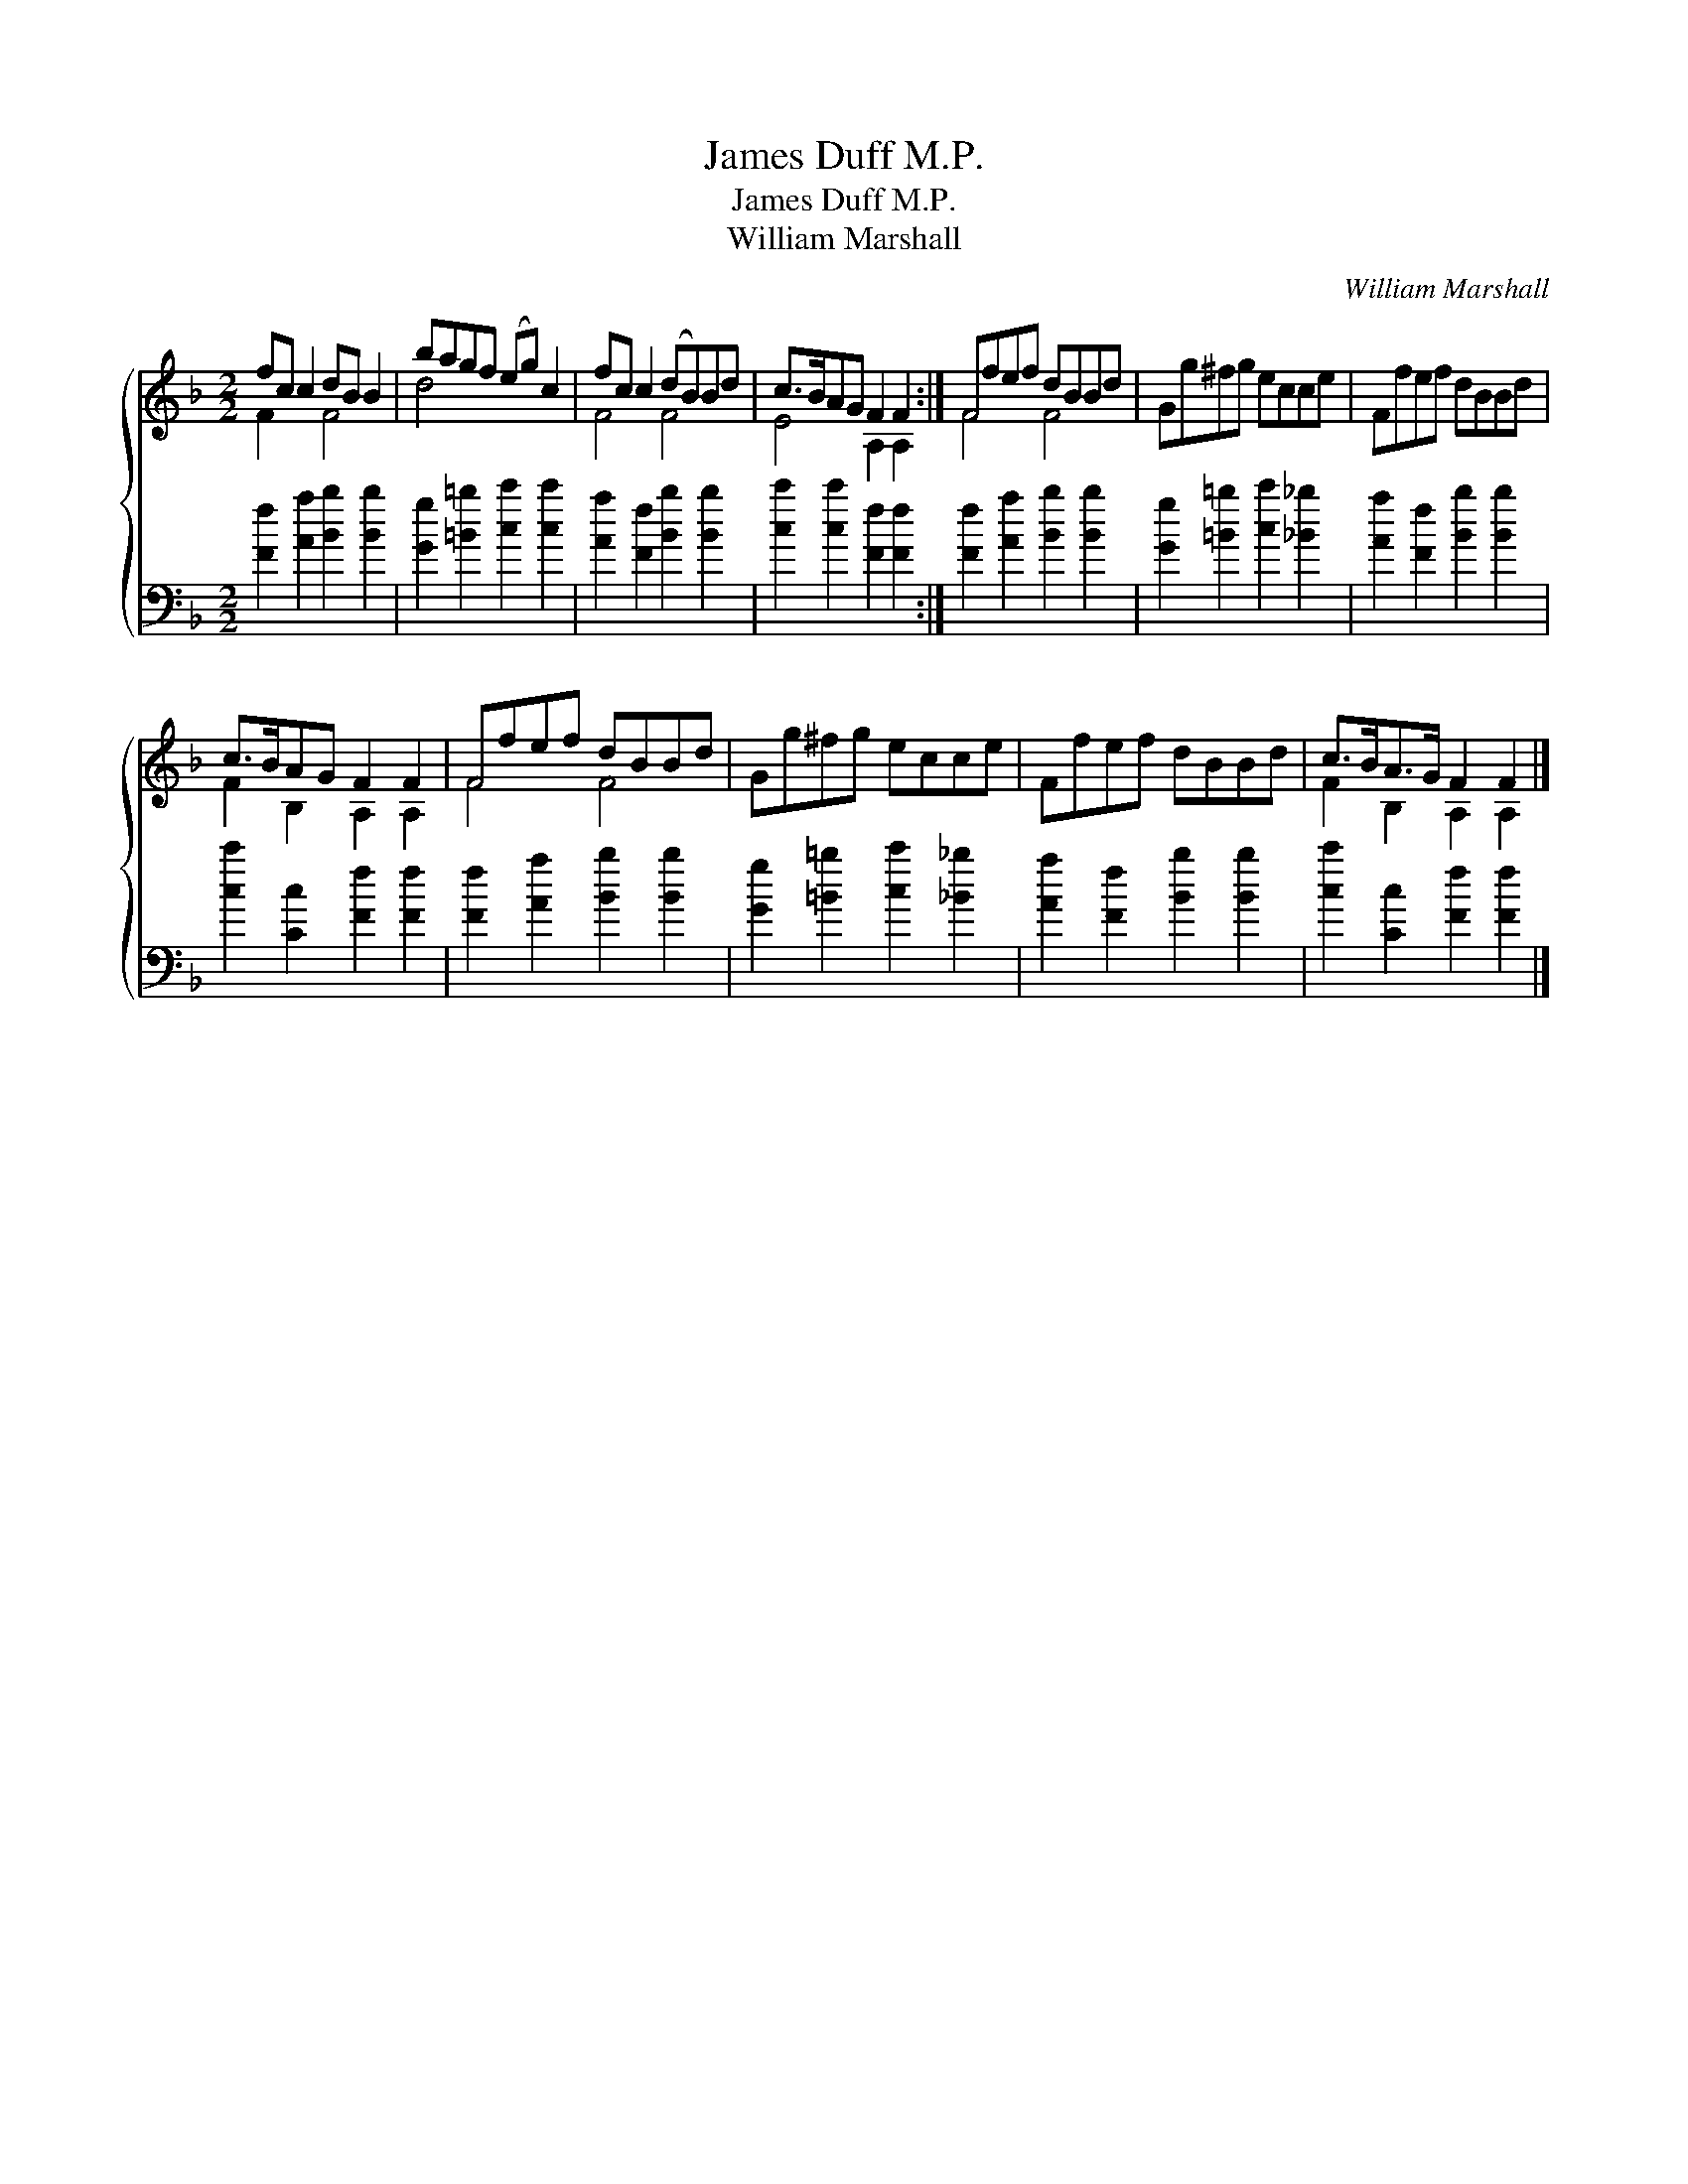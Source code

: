 X:1
T:James Duff M.P.
T:James Duff M.P.
T:William Marshall
C:William Marshall
%%score { ( 1 2 ) 3 }
L:1/8
M:2/2
K:F
V:1 treble 
V:2 treble 
V:3 bass 
V:1
 fc c2 dB B2 | bagf (eg) c2 | fc c2 (dB)Bd | c>BAG F2 F2 :| Ffef dBBd | Gg^fg ecce | Ffef dBBd | %7
 c>BAG F2 F2 | Ffef dBBd | Gg^fg ecce | Ffef dBBd | c>BA>G F2 F2 |] %12
V:2
 F2 x2 F4 | d4 x4 | F4 F4 | E4 A,2 A,2 :| F4 F4 | x8 | x8 | F2 B,2 A,2 A,2 | F4 F4 | x8 | x8 | %11
 F2 B,2 A,2 A,2 |] %12
V:3
 [Ff]2 [Aa]2 [Bb]2 [Bb]2 | [Gg]2 [=B=b]2 [cc']2 [cc']2 | [Aa]2 [Ff]2 [Bb]2 [Bb]2 | %3
 [cc']2 [cc']2 [Ff]2 [Ff]2 :| [Ff]2 [Aa]2 [Bb]2 [Bb]2 | [Gg]2 [=B=b]2 [cc']2 [_B_b]2 | %6
 [Aa]2 [Ff]2 [Bb]2 [Bb]2 | [cc']2 [Cc]2 [Ff]2 [Ff]2 | [Ff]2 [Aa]2 [Bb]2 [Bb]2 | %9
 [Gg]2 [=B=b]2 [cc']2 [_B_b]2 | [Aa]2 [Ff]2 [Bb]2 [Bb]2 | [cc']2 [Cc]2 [Ff]2 [Ff]2 |] %12

